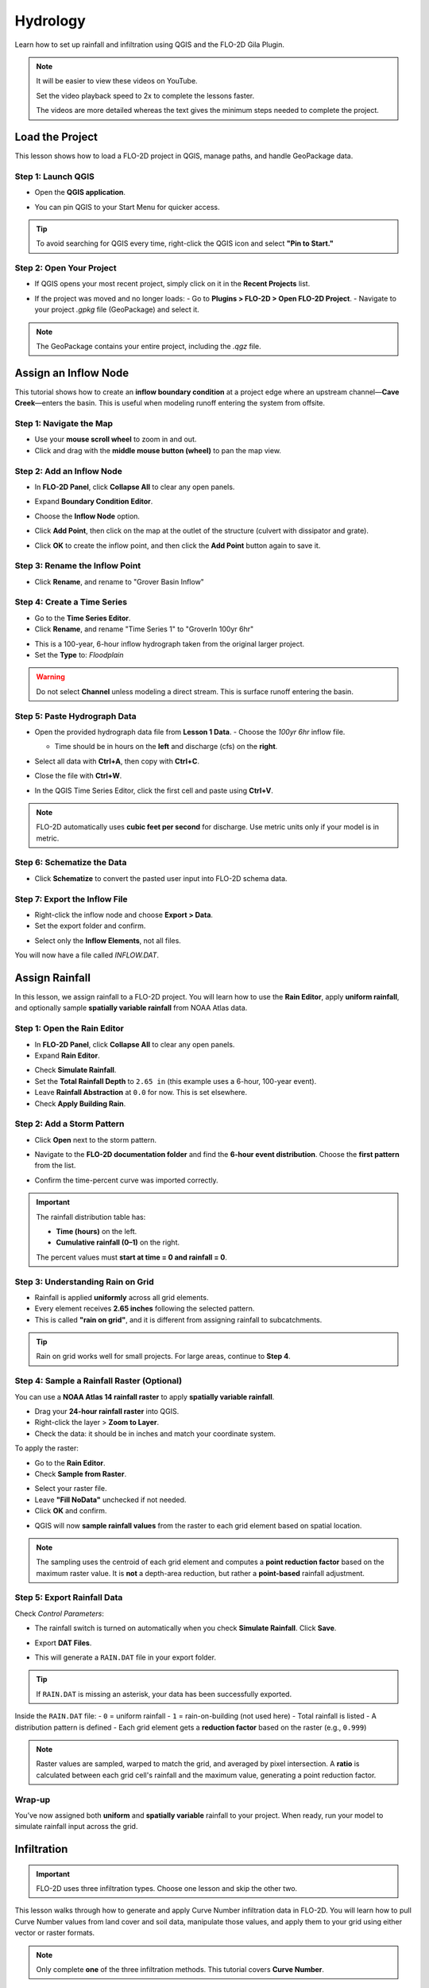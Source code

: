 Hydrology
==========

Learn how to set up rainfall and infiltration using QGIS and the FLO-2D Gila Plugin.

.. Note:: It will be easier to view these videos on YouTube.

   Set the video playback speed to 2x to complete the lessons faster.

   The videos are more detailed whereas the text gives the minimum steps needed
   to complete the project.

Load the Project
-----------------

.. raw:: html

   <iframe width="560" height="315" src="https://www.youtube.com/embed/w7iFEWItUyA?si=Fyuii5QSBomqkTWH"
   title="YouTube video player" frameborder="0" allow="accelerometer; autoplay; clipboard-write; encrypted-media;
   gyroscope; picture-in-picture; web-share" referrerpolicy="strict-origin-when-cross-origin" allowfullscreen></iframe>



This lesson shows how to load a FLO-2D project in QGIS, manage paths, and handle GeoPackage data.

Step 1: Launch QGIS
~~~~~~~~~~~~~~~~~~~~
- Open the **QGIS application**.

.. image:: ../img/shg/3/shg_hydro001.png

- You can pin QGIS to your Start Menu for quicker access.

.. tip::
   To avoid searching for QGIS every time, right-click the QGIS icon and select **"Pin to Start."**

Step 2: Open Your Project
~~~~~~~~~~~~~~~~~~~~~~~~~~~~~~~~~~~~~~~~~~~~~
- If QGIS opens your most recent project, simply click on it in the **Recent Projects** list.

.. image:: ../img/shg/3/shg_hydro002.png

- If the project was moved and no longer loads:
  - Go to **Plugins > FLO-2D > Open FLO-2D Project**.
  - Navigate to your project `.gpkg` file (GeoPackage) and select it.

.. image:: ../img/shg/3/shg_hydro003.png

.. note::
   The GeoPackage contains your entire project, including the `.qgz` file.

Assign an Inflow Node
--------------------------

.. raw:: html

   <iframe width="560" height="315" src="https://www.youtube.com/embed/YoYULnJ-0U0?si=OT2AiswXQdgwaTcF"
   title="YouTube video player" frameborder="0" allow="accelerometer; autoplay; clipboard-write; encrypted-media;
   gyroscope; picture-in-picture; web-share" referrerpolicy="strict-origin-when-cross-origin" allowfullscreen></iframe>


This tutorial shows how to create an **inflow boundary condition** at a project edge where an upstream channel—**Cave Creek**—enters the basin. This is useful when modeling runoff entering the system from offsite.

Step 1: Navigate the Map
~~~~~~~~~~~~~~~~~~~~~~~~
- Use your **mouse scroll wheel** to zoom in and out.
- Click and drag with the **middle mouse button (wheel)** to pan the map view.

Step 2: Add an Inflow Node
~~~~~~~~~~~~~~~~~~~~~~~~~~~

- In **FLO-2D Panel**, click **Collapse All** to clear any open panels.

.. image:: ../img/shg/3/shg_hydro004.png

- Expand **Boundary Condition Editor**.

.. image:: ../img/shg/3/shg_hydro005.png

- Choose the **Inflow Node** option.

.. image:: ../img/shg/3/shg_hydro006.png

- Click **Add Point**, then click on the map at the outlet of the structure (culvert with dissipator and grate).

.. image:: ../img/shg/3/shg_hydro007.png

- Click **OK** to create the inflow point, and then
  click the **Add Point** button again to save it.

.. image:: ../img/shg/3/shg_hydro008.png

Step 3: Rename the Inflow Point
~~~~~~~~~~~~~~~~~~~~~~~~~~~~~~~~~~
- Click **Rename**, and rename to "Grover Basin Inflow"

.. image:: ../img/shg/3/shg_hydro009.png

Step 4: Create a Time Series
~~~~~~~~~~~~~~~~~~~~~~~~~~~~~~
- Go to the **Time Series Editor**.
- Click **Rename**, and rename "Time Series 1" to "GroverIn 100yr 6hr"

.. image:: ../img/shg/3/shg_hydro010.png

- This is a 100-year, 6-hour inflow hydrograph taken from the original larger project.
- Set the **Type** to: `Floodplain`

.. image:: ../img/shg/3/shg_hydro011.png

.. warning::
   Do not select **Channel** unless modeling a direct stream. This is surface runoff entering the basin.

Step 5: Paste Hydrograph Data
~~~~~~~~~~~~~~~~~~~~~~~~~~~~~~
- Open the provided hydrograph data file from **Lesson 1 Data**.
  - Choose the `100yr 6hr` inflow file.

  .. image:: ../img/shg/3/shg_hydro012.png

  - Time should be in hours on the **left** and discharge (cfs) on the **right**.
- Select all data with **Ctrl+A**, then copy with **Ctrl+C**.
- Close the file with **Ctrl+W**.
- In the QGIS Time Series Editor, click the first cell and paste using **Ctrl+V**.

.. image:: ../img/shg/3/shg_hydro013.png

.. note::
   FLO-2D automatically uses **cubic feet per second** for discharge. Use metric units only if your model is in metric.

Step 6: Schematize the Data
~~~~~~~~~~~~~~~~~~~~~~~~~~~~
- Click **Schematize** to convert the pasted user input into FLO-2D schema data.

.. image:: ../img/shg/3/shg_hydro014.png

Step 7: Export the Inflow File
~~~~~~~~~~~~~~~~~~~~~~~~~~~~~~~~~
- Right-click the inflow node and choose **Export > Data**.
- Set the export folder and confirm.

.. image:: ../img/shg/3/shg_hydro015.png

- Select only the **Inflow Elements**, not all files.

.. image:: ../img/shg/3/shg_hydro016.png

You will now have a file called `INFLOW.DAT`.

.. image:: ../img/shg/3/shg_hydro017.png


Assign Rainfall
-----------------

.. raw:: html

   <iframe width="560" height="315" src="https://www.youtube.com/embed/IKeZAli-2yA?si=ACNEjxC64o8Ltyq9"
   title="YouTube video player" frameborder="0" allow="accelerometer; autoplay; clipboard-write; encrypted-media;
   gyroscope; picture-in-picture; web-share" referrerpolicy="strict-origin-when-cross-origin" allowfullscreen></iframe>

In this lesson, we assign rainfall to a FLO-2D project.
You will learn how to use the **Rain Editor**, apply **uniform rainfall**, and optionally sample **spatially
variable rainfall** from NOAA Atlas data.

Step 1: Open the Rain Editor
~~~~~~~~~~~~~~~~~~~~~~~~~~~~~~~~~~~~~~~~~

- In **FLO-2D Panel**, click **Collapse All** to clear any open panels.
- Expand **Rain Editor**.

.. image:: ../img/shg/3/shg_hydro018.png

- Check **Simulate Rainfall**.
- Set the **Total Rainfall Depth** to ``2.65 in`` (this example uses a 6-hour, 100-year event).
- Leave **Rainfall Abstraction** at ``0.0`` for now. This is set elsewhere.
- Check **Apply Building Rain**.

.. image:: ../img/shg/3/shg_hydro019.png

Step 2: Add a Storm Pattern
~~~~~~~~~~~~~~~~~~~~~~~~~~~~~~~~~~~~~~~~~
- Click **Open** next to the storm pattern.

.. image:: ../img/shg/3/shg_hydro020.png

- Navigate to the **FLO-2D documentation folder** and find the **6-hour event distribution**.
  Choose the **first pattern** from the list.

.. image:: ../img/shg/3/shg_hydro021.png

- Confirm the time-percent curve was imported correctly.

.. image:: ../img/shg/3/shg_hydro022.png

.. important::

   The rainfall distribution table has:

   - **Time (hours)** on the left.
   - **Cumulative rainfall (0–1)** on the right.

   The percent values must **start at time = 0 and rainfall = 0**.

Step 3: Understanding Rain on Grid
~~~~~~~~~~~~~~~~~~~~~~~~~~~~~~~~~~~~~~~~~
- Rainfall is applied **uniformly** across all grid elements.
- Every element receives **2.65 inches** following the selected pattern.
- This is called **"rain on grid"**, and it is different from assigning rainfall to subcatchments.

.. tip::
   Rain on grid works well for small projects. For large areas, continue to **Step 4**.

Step 4: Sample a Rainfall Raster (Optional)
~~~~~~~~~~~~~~~~~~~~~~~~~~~~~~~~~~~~~~~~~~~~~~
You can use a **NOAA Atlas 14 rainfall raster** to apply **spatially variable rainfall**.

- Drag your **24-hour rainfall raster** into QGIS.

- Right-click the layer > **Zoom to Layer**.

- Check the data: it should be in inches and match your coordinate system.

.. image:: ../img/shg/3/shg_hydro023.png

To apply the raster:

- Go to the **Rain Editor**.

- Check **Sample from Raster**.

.. image:: ../img/shg/3/shg_hydro024.png

- Select your raster file.

- Leave **"Fill NoData"** unchecked if not needed.

- Click **OK** and confirm.

.. image:: ../img/shg/3/shg_hydro025.png

- QGIS will now **sample rainfall values** from the raster to each grid element based on spatial location.

.. image:: ../img/shg/3/shg_hydro026.png

.. note::
   The sampling uses the centroid of each grid element and computes a **point reduction factor**
   based on the maximum raster value. It is **not** a depth-area reduction, but rather a **point-based**
   rainfall adjustment.

Step 5: Export Rainfall Data
~~~~~~~~~~~~~~~~~~~~~~~~~~~~~~~~~~~~~~~~~
Check `Control Parameters`:

- The rainfall switch is turned on automatically when you check **Simulate Rainfall**. Click **Save**.

.. image:: ../img/shg/3/shg_hydro027.png

- Export **DAT Files**.

.. image:: ../img/shg/3/shg_hydro028.png

- This will generate a ``RAIN.DAT`` file in your export folder.

.. image:: ../img/shg/3/shg_hydro029.png

.. tip::
   If ``RAIN.DAT`` is missing an asterisk, your data has been successfully exported.

Inside the ``RAIN.DAT`` file:
- ``0`` = uniform rainfall  
- ``1`` = rain-on-building (not used here)  
- Total rainfall is listed  
- A distribution pattern is defined  
- Each grid element gets a **reduction factor** based on the raster (e.g., ``0.999``)

.. note::
   Raster values are sampled, warped to match the grid, and averaged by pixel intersection. A **ratio** is calculated between each grid cell's rainfall and the maximum value, generating a point reduction factor.

Wrap-up
~~~~~~~~~~~~~~~~~~~~~~~~~~~~~~~~~~~~~~~~~
You’ve now assigned both **uniform** and **spatially variable** rainfall to your project. When ready, run your model to simulate rainfall input across the grid.

Infiltration
---------------

.. important::
   FLO-2D uses three infiltration types. Choose one lesson and skip the other two.

.. dropdown:: Infiltration - Assign Green and Ampt

   .. raw:: html

      <iframe width="560" height="315" src="https://www.youtube.com/embed/PE9vvuW7p-A?si=O2bP9jhPCbZUWS10"
      title="YouTube video player" frameborder="0" allow="accelerometer; autoplay; clipboard-write; encrypted-media;
      gyroscope; picture-in-picture; web-share" referrerpolicy="strict-origin-when-cross-origin" allowfullscreen></iframe>


   This lesson walks through the **Green-Ampt infiltration method** in FLO-2D,
   including the 2018 and 2023 Flood Control District methods and the SERGO/OSM-based method.
   You'll learn how to set global parameters, apply land use and soil data, and export Green-Ampt data files.

   .. container:: h3

      Step 1: Set Global Parameters

   - Open the **Global Infiltration** tool.
   - Check **Green-Ampt**.
   - Recommended default values (inches/hour, inches):

      - Initial Abstraction: ``0``
      - Porosity: ``0.4``
      - Hydraulic Conductivity: ``0.1``
      - Initial Saturation: ``0.3``
      - Final Saturation: ``1.0``
      - Soil Suction: ``4``
      - Soil Depth: Set to ``1`` for limited depth (set to ``0`` for unlimited).
   - Click **OK**.

   .. container:: h3

      Step 2: Load Land Use and Soil Shapefiles

   - Add land use and soil shapefiles (e.g., 2018 or 2023 Maricopa County).
   - Inspect attributes such as:
     - ``initial abstraction``, ``impervious``, ``initial saturation``
     - ``hydraulic conductivity (XKsat)``, ``soil depth``
     - ``DTheta dry``, ``DTheta normal``, ``Psif``

   .. container:: h3

      Step 3: Use the 2018 Method

   - Run **Green-Ampt Calculator** (2018 version).
   - Input Fields:

     - Soil Layer: ``XKsat``, ``RockOutcrop``, ``SoilDepth``
     - Land Use: ``Initial Saturation``, ``Initial Abstraction``, ``Impervious``
   - Leave ``Vegetative Cover`` unchecked.
   - Click **OK** to calculate.

   .. container:: h3

      Step 4: Review the 2018 Manual Settings

   - 2018 method derives ``Psif`` and ``DTheta`` from XKsat.
   - Uses area-weighted averages (no log scaling).
   - Global and local infiltration data will be stored in ``INFIL.DAT``.

   .. container:: h3

      Step 5: Export Infiltration Data

   - Ensure **Infiltration Switch** is ON in **Control Parameters**.
   - Click **Export DAT Files**.
   - Export only ``INFILTRATION`` and ``CONT.DAT``.

   .. container:: h3

      Step 6: Use the 2023 Method

   - Switch calculator to use 2023 soil shapefile.
   - Input Fields:

     - Soil Layer: ``XKsat``, ``RockOutcrop``, ``SoilDepth``, ``DTheta Normal``, ``DTheta Dry``, ``Psif``
     - Land Use: ``Initial Saturation``, ``Initial Abstraction``, ``Impervious``

   - Leave ``Vegetative Cover`` unchecked.
   - 2023 method uses:
   - Log area average for XKsat and Psif
   - Intersected DTheta from land use-soil overlay
   - Maximum impervious value from both layers

   .. container:: h3

      Step 7: Use SERGO and OpenStreetMap Data

   - Use **SERGO Downloader** to get soil components:

     - Horizon, Fragmentation, Component layers

   - Use **OSM Downloader** to generate land use polygons:

     - Raster images are vectorized based on color mapping.

   - Calculator reads attributes:

     - Land Use: ``Initial Saturation``, ``Impervious``, ``Initial Abstraction``
     - Soil: ``XKsat``, ``Soil Depth``, ``DTheta``, ``Psif``

   .. container:: h3

      Step 8: Verify Infiltration Attributes

   - Enable **Advanced Layers** in **FLO-2D Settings**.
   - Review attributes in **infiltration_results**:
      - ``Hydraulic Conductivity``
      - ``Soil Suction``
      - ``DTheta``
      - ``Initial Abstraction``
      - ``Impervious``
      - ``Soil Depth``

   .. note::
      Always **re-sort by FID** before export to avoid misaligned data rows.

.. dropdown:: Infiltration - Assign SCS Curve Number

   This lesson walks through how to generate and apply Curve Number infiltration data in FLO-2D.
   You will learn how to pull Curve Number values from land cover and soil data, manipulate those values,
   and apply them to your grid using either vector or raster formats.


   Infiltration - Assign SCS Curve Number
   -------------------------------------------

.. raw:: html

   <iframe width="560" height="315" src="https://www.youtube.com/embed/thLVZaBdGT0?si=xrzdoZUKB4fLUB7m"
   title="YouTube video player" frameborder="0" allow="accelerometer; autoplay; clipboard-write; encrypted-media;
   gyroscope; picture-in-picture; web-share" referrerpolicy="strict-origin-when-cross-origin" allowfullscreen></iframe>


This lesson walks through how to generate and apply Curve Number infiltration data in FLO-2D. You will learn how to pull Curve Number values from land cover and soil data, manipulate those values, and apply them to your grid using either vector or raster formats.

.. note::
   Only complete **one** of the three infiltration methods. This tutorial covers **Curve Number**.

Step 1: Generate Curve Number Layer
~~~~~~~~~~~~~~~~~~~~~~~~~~~~~~~~~~~~~~~~
- Open the **Curve Number Generator** from the **Toolbox**.
- This downloads and intersects:
  - **NLCD** land cover data
  - **SSURGO** soil data
- Set outputs to **Temporary Layers**, except save the final Curve Number layer.
- Click **Run** to create your composite Curve Number layer.

Step 2: Inspect Generated Layers
~~~~~~~~~~~~~~~~~~~~~~~~~~~~~~~~~~~~~~~~
- You’ll see several layers:
  - **Soils layer** (SSURGO)
  - **Impervious surface raster** from NLCD
  - **Land cover classification**
  - **Final Curve Number layer**

.. tip::
   Use the **Identify Features** tool to inspect pixel values, such as percent impervious or land class (e.g., “Developed, Open Space”).

Step 3: Edit Curve Number Values
~~~~~~~~~~~~~~~~~~~~~~~~~~~~~~~~~~~~~~~~
- Open the **Attribute Table** of the Curve Number layer.
- Use **field calculator** or manual selection to edit curve numbers.
- Example: Select polygons with Curve Number < 63 and update to 63.
- Save edits and close the attribute table.

Step 4: Apply Curve Number to Grid
~~~~~~~~~~~~~~~~~~~~~~~~~~~~~~~~~~~~~~~~
- Open **Infiltration Editor** > **Global Infiltration**.
- Choose **Curve Number** as your method.
- Click **OK**.
- Now go to **Calculate Curve Number**:
  - Select the **Curve Number layer**
  - Choose the correct field
  - Apply values to the grid.

Step 5: Export Infiltration Data
~~~~~~~~~~~~~~~~~~~~~~~~~~~~~~~~~~~~~~~~
- Enable the **Infiltration Switch** in **Control Parameters**.
- Save your control settings.
- Go to **Export DAT Files**.
- Select only **Infiltration** and export.

.. note::
   ``INFIL.DAT`` will include:
   - Switch = ``2`` for Curve Number method
   - Global values (optional)
   - Local values per grid element

Step 6: Optional - Rasterize Curve Number
~~~~~~~~~~~~~~~~~~~~~~~~~~~~~~~~~~~~~~~~~~~~~~~~~
If your Curve Number polygon layer is too complex or fragmented:

- Open **Rasterize Vector to Raster** from the **Processing Toolbox**.
- Input:
  - Layer: Curve Number shapefile
  - Field: Curve Number
  - Cell size: ``30 x 30``
  - Extent: Match your FLO-2D grid layer
  - No Data value: ``9999``
- Save output raster and click **Run**.

Step 7: Use Raster Calculator (Alternative Method)
~~~~~~~~~~~~~~~~~~~~~~~~~~~~~~~~~~~~~~~~~~~~~~~~~~~~~~~
- Open **Infiltration Editor** > **Curve Number from Raster**.
- Select your rasterized Curve Number layer.
- Run the same sampling calculator used for elevation/N values.
- Click **OK** to apply sampled values.

.. note::
   Raster sampling uses the **centroid** of each grid element to pull the value and applies a **point-based reduction**.

Wrap-up
~~~~~~~~~~~~~~~~~~~~~~~~~~~~~~~~~~~~~~~~
You now know two ways to assign Curve Number infiltration data:
1. Using vector polygon data
2. Using rasterized grid sampling

Only one method is needed for your project.

.. dropdown:: Infiltration - Assign Horton

Infiltration - Assign Horton
-----------------------------------------------

.. Important:: FLO-2D uses three infiltration types. Choose one lesson and skip the other two.

.. raw:: html

   <iframe width="560" height="315" src="https://www.youtube.com/embed/SgvLq0CCJFc?si=SnC1Au5xSzV6C_QQ"
   title="YouTube video player" frameborder="0" allow="accelerometer; autoplay; clipboard-write; encrypted-media;
   gyroscope; picture-in-picture; web-share" referrerpolicy="strict-origin-when-cross-origin" allowfullscreen></iframe>


This lesson walks through the **Horton infiltration method** in FLO-2D. You’ll learn how to estimate Horton parameters, join infiltration attributes, and prepare data for export.

Step 1: Prepare Horton Shapefile
~~~~~~~~~~~~~~~~~~~~~~~~~~~~~~~~~~~~~~~~~
- If you don't have Horton data, you can estimate it by comparing with SCS Curve Number values.
- Create a shapefile with estimated Horton parameters.
- Add this shapefile to QGIS and place it in the **External Layers** group.

Step 2: Add Unique Name Field
~~~~~~~~~~~~~~~~~~~~~~~~~~~~~~~~~~~~~~~~~
- Open the **Attribute Table** and toggle editing.
- Add a new field named ``name`` (type: String).
- Use the **Expression Editor** to generate unique IDs:
  - Use `concat('Horton-', @row_number)` to fill the field.
- Click **Update All**, save edits, and stop editing.

Step 3: Copy Features to GeoPackage
~~~~~~~~~~~~~~~~~~~~~~~~~~~~~~~~~~~~~~~~~
- Select all features in the shapefile.
- Press ``Ctrl+C`` to copy.
- Edit the **infiltration areas** layer in your GeoPackage.
- Paste the features and save.

.. note::
   Attributes are not copied. You will perform a **table join** next.

Step 4: Perform Table Join
~~~~~~~~~~~~~~~~~~~~~~~~~~~~~~~~~~~~~~~~~
- Right-click **infiltration areas** > **Properties** > **Joins**.
- Add a join to the Horton shapefile using the ``name`` field.
- Select only required fields: ``initial``, ``final``, ``decay``.
- Add a prefix like ``Horton_`` for clarity.

Step 5: Copy Joined Data
~~~~~~~~~~~~~~~~~~~~~~~~~~~~~~~~~~~~~~~~~
- Reopen the attribute table for infiltration areas.
- Toggle editing and update:
  - Set ``Horton Initial`` = ``Horton_initial``
  - Set ``Horton Final`` = ``Horton_final``
  - Set ``Decay`` = ``Horton_decay``
- Click **Update All**, save edits, and turn off editing.

.. important::
   Joined fields are read-only. You must copy them to editable fields.

Step 6: Delete the Join
~~~~~~~~~~~~~~~~~~~~~~~~~~~~~~~~~~~~~~~~~
- Go back to **Layer Properties > Joins**.
- Remove the join to improve performance.

Step 7: Global Horton Parameters
~~~~~~~~~~~~~~~~~~~~~~~~~~~~~~~~~~~~~~~~~
- Open **Infiltration Editor > Global Infiltration**.
- Check **Horton** and enter generic global values (used only for missing cells).
- Click **OK**.

Step 8: Schematize and Export
~~~~~~~~~~~~~~~~~~~~~~~~~~~~~~~~~~~~~~~~~
- Click **Schematize** to sample Horton values to the grid.
- Enable **Infiltration Switch** in **Control Parameters**.
- Save your project.

Then:
- Go to **Export DAT Files**.
- Select only ``INFILTRATION`` and ``CONT.DAT``.
- Click **OK** to export.

Step 9: Edit Initial Abstraction (Manual Step)
~~~~~~~~~~~~~~~~~~~~~~~~~~~~~~~~~~~~~~~~~~~~~~~~~~~
- Open ``INFIL.DAT`` in Notepad++.
- Add **initial abstraction** manually, if needed (e.g., ``0.2``).
- Save and do not forget to reapply this if you re-export later.

.. note::
   This value offsets rainfall before infiltration starts. It may be added to the plugin in the future.

Troubleshooting: Missing Grid Elements
--------------------------------------
- If some cells don’t receive infiltration data, verify **complete polygon coverage**.
- Use the **Vertex Tool** to stretch polygon boundaries over missing cells.
- Save and re-run **Schematize**.

Infiltration - Assign Green and Ampt
----------------------------------------------

.. Important:: FLO-2D uses three infiltration types. Choose one lesson and skip the other two.

.. raw:: html

   <iframe width="560" height="315" src="https://www.youtube.com/embed/PE9vvuW7p-A?si=O2bP9jhPCbZUWS10"
   title="YouTube video player" frameborder="0" allow="accelerometer; autoplay; clipboard-write; encrypted-media;
   gyroscope; picture-in-picture; web-share" referrerpolicy="strict-origin-when-cross-origin" allowfullscreen></iframe>


This lesson walks through the **Green-Ampt infiltration method** in FLO-2D, including the 2018 and 2023 Flood Control District methods and the SERGO/OSM-based method. You'll learn how to set global parameters, apply land use and soil data, and export Green-Ampt data files.

Step 1: Set Global Parameters
~~~~~~~~~~~~~~~~~~~~~~~~~~~~~~~~~~
- Open the **Global Infiltration** tool.
- Check **Green-Ampt**.
- Recommended default values (inches/hour, inches):
  - Initial Abstraction: ``0``
  - Porosity: ``0.4``
  - Hydraulic Conductivity: ``0.1``
  - Initial Saturation: ``0.3``
  - Final Saturation: ``1.0``
  - Soil Suction: ``4``
  - Soil Depth: Set to ``1`` for limited depth (set to ``0`` for unlimited).
- Click **OK**.

Step 2: Load Land Use and Soil Shapefiles
~~~~~~~~~~~~~~~~~~~~~~~~~~~~~~~~~~~~~~~~~~~~~~~
- Add land use and soil shapefiles (e.g., 2018 or 2023 Maricopa County).
- Inspect attributes such as:
  - ``initial abstraction``, ``impervious``, ``initial saturation``
  - ``hydraulic conductivity (XKsat)``, ``soil depth``
  - ``DTheta dry``, ``DTheta normal``, ``Psif``

Step 3: Use the 2018 Method
~~~~~~~~~~~~~~~~~~~~~~~~~~~~~~~~~~
- Run **Green-Ampt Calculator** (2018 version).
- Input Fields:
  - Soil Layer: ``XKsat``, ``RockOutcrop``, ``SoilDepth``
  - Land Use: ``Initial Saturation``, ``Initial Abstraction``, ``Impervious``
- Leave ``Vegetative Cover`` unchecked.
- Click **OK** to calculate.

Step 4: Review the 2018 Manual Settings
~~~~~~~~~~~~~~~~~~~~~~~~~~~~~~~~~~~~~~~~~~~~~~~~
- 2018 method derives ``Psif`` and ``DTheta`` from XKsat.
- Uses area-weighted averages (no log scaling).
- Global and local infiltration data will be stored in ``INFIL.DAT``.

Step 5: Export Infiltration Data
~~~~~~~~~~~~~~~~~~~~~~~~~~~~~~~~~~~~~~~~~~~~~~~~~~~~~~
- Ensure **Infiltration Switch** is ON in **Control Parameters**.
- Click **Export DAT Files**.
- Export only ``INFILTRATION`` and ``CONT.DAT``.

Step 6: Use the 2023 Method
~~~~~~~~~~~~~~~~~~~~~~~~~~~~~~~~~~
- Switch calculator to use 2023 soil shapefile.
- Input Fields:
  - Soil Layer: ``XKsat``, ``RockOutcrop``, ``SoilDepth``, ``DTheta Normal``, ``DTheta Dry``, ``Psif``
  - Land Use: ``Initial Saturation``, ``Initial Abstraction``, ``Impervious``
- Leave ``Vegetative Cover`` unchecked.
- 2023 method uses:
  - Log area average for XKsat and Psif
  - Intersected DTheta from land use-soil overlay
  - Maximum impervious value from both layers

Step 7: Use SERGO and OpenStreetMap Data
~~~~~~~~~~~~~~~~~~~~~~~~~~~~~~~~~~~~~~~~~~~~~
- Use **SERGO Downloader** to get soil components:
  - Horizon, Fragmentation, Component layers
- Use **OSM Downloader** to generate land use polygons:
  - Raster images are vectorized based on color mapping.
- Calculator reads attributes:
  - Land Use: ``Initial Saturation``, ``Impervious``, ``Initial Abstraction``
  - Soil: ``XKsat``, ``Soil Depth``, ``DTheta``, ``Psif``

Step 8: Verify Infiltration Attributes
~~~~~~~~~~~~~~~~~~~~~~~~~~~~~~~~~~~~~~~~~~~
- Enable **Advanced Layers** in **FLO-2D Settings**.
- Review attributes in **infiltration_results**:
  - ``Hydraulic Conductivity``
  - ``Soil Suction``
  - ``DTheta``
  - ``Initial Abstraction``
  - ``Impervious``
  - ``Soil Depth``

.. note::
   Always **re-sort by FID** before export to avoid misaligned data rows.

Save Export and Run
-----------------------

.. raw:: html

   <iframe width="560" height="315" src="https://www.youtube.com/embed/nOPr9G2UmQA?si=BhGrr7CuclE_UC4Q"
   title="YouTube video player" frameborder="0" allow="accelerometer; autoplay; clipboard-write; encrypted-media;
   gyroscope; picture-in-picture; web-share" referrerpolicy="strict-origin-when-cross-origin" allowfullscreen></iframe>


This lesson covers the final steps before running your FLO-2D simulation. You will learn how to save your project, export model data, and run the simulation using the **Quick Run** tool.

Step 1: Save Your Project
~~~~~~~~~~~~~~~~~~~~~~~~~~~~~~~~~~
- Remove unneeded scratch layers:
  - Right-click any temporary layers you no longer need and select **Remove**.
- Click the **Save Project** button.
- When prompted, click **Yes** to save scratch layers into the **GeoPackage**.
  - This ensures they are committed and safely stored with your project file.

.. tip::
   Scratch layers must be saved to preserve your data across sessions.

Step 2: Export Data Using Quick Run
~~~~~~~~~~~~~~~~~~~~~~~~~~~~~~~~~~~~~~~~
- Use **Quick Run** to export and simulate in one step.
- Quick Run is only available **if your project does not include storm drains**.

To use Quick Run:
- Click **Quick Run** from the FLO-2D toolbar.
- Create a new folder (e.g., ``quick_run``) for the export.
- Select this folder when prompted.

The plugin will:
- Export all required `.DAT` files
- Automatically launch the simulation upon successful export

Step 3: Wait for Simulation to Start
~~~~~~~~~~~~~~~~~~~~~~~~~~~~~~~~~~~~~~~~~~~~
- Once data is exported, the model will begin running.
- Watch for early rainfall values in the results window.
  - Rainfall accumulation (e.g., ~0.1 in) will appear first.
  - Ponded water will start appearing on the grid.
  - Water will flow down streets and terrain according to the grid and infiltration settings.

.. note::
   Simulation results should show flow routing from rainfall across your modeled surface and toward low-lying areas.

Wrap-up
----------
You’ve now saved your project, exported model inputs, and initiated a run using **Quick Run**. The next lesson will guide you through reviewing and visualizing your simulation results.

